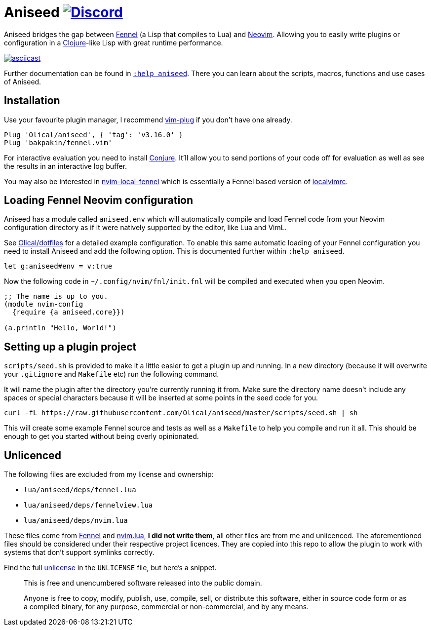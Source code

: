 = Aniseed https://conjure.fun/discord[image:https://img.shields.io/discord/732957595249410108.svg?label=&logo=discord&logoColor=ffffff&color=7389D8&labelColor=6A7EC2[Discord]]

Aniseed bridges the gap between https://fennel-lang.org/[Fennel] (a Lisp that compiles to Lua) and https://neovim.io/[Neovim]. Allowing you to easily write plugins or configuration in a https://clojure.org/[Clojure]-like Lisp with great runtime performance.

https://asciinema.org/a/326401[image:https://asciinema.org/a/326401.svg[asciicast]]

Further documentation can be found in link:doc/aniseed.txt[`:help aniseed`]. There you can learn about the scripts, macros, functions and use cases of Aniseed.

== Installation

Use your favourite plugin manager, I recommend https://github.com/junegunn/vim-plug[vim-plug] if you don't have one already.

[source,viml]
----
Plug 'Olical/aniseed', { 'tag': 'v3.16.0' }
Plug 'bakpakin/fennel.vim'
----

For interactive evaluation you need to install https://github.com/Olical/conjure[Conjure]. It'll allow you to send portions of your code off for evaluation as well as see the results in an interactive log buffer.

You may also be interested in https://github.com/Olical/nvim-local-fennel[nvim-local-fennel] which is essentially a Fennel based version of https://github.com/embear/vim-localvimrc[localvimrc].

== Loading Fennel Neovim configuration

Aniseed has a module called `aniseed.env` which will automatically compile and load Fennel code from your Neovim configuration directory as if it were natively supported by the editor, like Lua and VimL.

See https://github.com/Olical/dotfiles/tree/a950167446c656a6ba10ddf7400072cd0107c24c/stowed/.config/nvim/fnl[Olical/dotfiles] for a detailed example configuration. To enable this same automatic loading of your Fennel configuration you need to install Aniseed and add the following option. This is documented further within `:help aniseed`.

[source,viml]
----
let g:aniseed#env = v:true
----

Now the following code in `~/.config/nvim/fnl/init.fnl` will be compiled and executed when you open Neovim.

[source,clojure]
----
;; The name is up to you.
(module nvim-config
  {require {a aniseed.core}})

(a.println "Hello, World!")
----

== Setting up a plugin project

`scripts/seed.sh` is provided to make it a little easier to get a plugin up and running. In a new directory (because it will overwrite your `.gitignore` and `Makefile` etc) run the following command.

It will name the plugin after the directory you're currently running it from. Make sure the directory name doesn't include any spaces or special characters because it will be inserted at some points in the seed code for you.

[source,bash]
----
curl -fL https://raw.githubusercontent.com/Olical/aniseed/master/scripts/seed.sh | sh
----

This will create some example Fennel source and tests as well as a `Makefile` to help you compile and run it all. This should be enough to get you started without being overly opinionated.

== Unlicenced

The following files are excluded from my license and ownership:

 * `lua/aniseed/deps/fennel.lua`
 * `lua/aniseed/deps/fennelview.lua`
 * `lua/aniseed/deps/nvim.lua`

These files come from https://fennel-lang.org/[Fennel] and https://github.com/norcalli/nvim.lua[nvim.lua], *I did not write them*, all other files are from me and unlicenced. The aforementioned files should be considered under their respective project licences. They are copied into this repo to allow the plugin to work with systems that don't support symlinks correctly.

Find the full http://unlicense.org/[unlicense] in the `UNLICENSE` file, but here's a snippet.

____
This is free and unencumbered software released into the public domain.

Anyone is free to copy, modify, publish, use, compile, sell, or distribute this software, either in source code form or as a compiled binary, for any purpose, commercial or non-commercial, and by any means.
____
